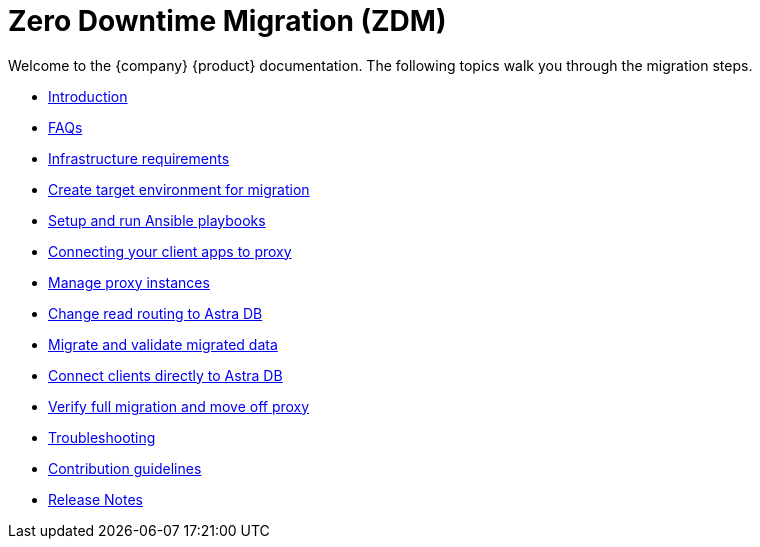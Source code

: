 = Zero Downtime Migration (ZDM)

Welcome to the {company} {product} documentation. The following topics walk you through the migration steps.

* xref:migration-introduction.adoc[Introduction]
* xref:migration-faqs.adoc[FAQs]
* xref:migration-infrastructure.adoc[Infrastructure requirements]
* xref:migration-create-target.adoc[Create target environment for migration]
* xref:migration-run-ansible-playbooks.adoc[Setup and run Ansible playbooks]
* xref:migration-connect-clients-to-proxy.adoc[Connecting your client apps to proxy]
* xref:migration-manage-proxy-instances.adoc[Manage proxy instances]
* xref:migration-change-read-routing.adoc[Change read routing to Astra DB]
* xref:migration-validate-data.adoc[Migrate and validate migrated data]
* xref:migration-connect-apps.adoc[Connect clients directly to Astra DB]
* xref:migration-verifications.adoc[Verify full migration and move off proxy]
* xref:migration-troubleshooting.adoc[Troubleshooting]
* xref:migration-contributions.adoc[Contribution guidelines]
* xref:migration-release-notes.adoc[Release Notes]